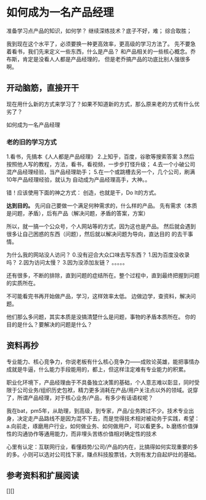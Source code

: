 * 如何成为一名产品经理
 准备学习点产品的知识，如何学？
    继续深练技术？底子不好，难；
    综合取胜；

   我到现在这个水平了，必须要换一种更高效率，更高级的学习方法了。
   先不要急着看书，我们先来定义一些东西，什么是产品？
   和产品相关的一些核心概念。乔布斯，肯定是没看人人都是产品经理的，
   但是老乔搞产品的功底比别人强很多啊。

** 开动脑筋，直接开干
   现在用什么新的方式来学习了？如果不知道新的方式，那么原来老的方式有什么优劣了？

   如何成为一名产品经理
*** 老的旧的学习方式
    1.看书，先搞本《人人都是产品经理》
    2.上知乎，百度，谷歌等搜索答案
    3.然后按照他人写的教程，方法，看书，看视频，一步步打怪升级；
    4.去一个小破公司混产品经理经验，当产品经理助手；
    5.在一个或跳槽去另一个，几个公司，刷满10年产品经理经验，就认为
    自动成为产品经理高手，大神。。

    错！应该使用下面的神之方式：
    创造，也就是干，Do It的方式。

    *达到目的。*
    先问自己要做一个满足何种需求的，什么样的产品。
    先有需求（本质是问题，矛盾），后有产品（解决问题，矛盾的答案，方案）

    所以，就一搞一个公众号，个人网站等的方式，因为这也是产品。
    然后就会遇到很多让自己困惑的东西（问题），然后就以解决问题为导向，直达目的
    的去干事情。

    为什么我的网站没人访问？
    0.没有迎合大众口味去写东西？
    1.因为百度没收录吗？
    2.因为访问太慢？
    3.因为没添加友链？
    。。。。。

    还有很多，不断的排除，直到问题的症结所在。整个过程中，直到最终把握到问题的实质所在。

    不可能看完书再开始做产品，学习，这样效率太低。
    边做边学，查资料，解决问题。

    他们那么多问题，其实本质是没搞清楚什么是问题，事物的矛盾本质所在。
    你的目的是什么？要解决的问题是什么？

** 资料再抄
   专业能力、核心竞争力，你说老板有什么核心竞争力——成败论英雄，能把事情办成就是牛逼，什么能力手段能用的，都上，但这样注定难有专业能力的积累。

   职业化环境下，产品经理由于不具备独立决策的基础，个人意志难以彰显，同时受限于公司业务/组织历史包袱，精力更多消耗在产品/用户关注点以外的领域。说穿了，所谓产品经理，对于核心业务/产品，有多少有话语权呢？

   我在bat，pm5年，从助理，到高级，到专家，产品/业务跨过不少。技术专业出身，决定走产品路线不是因为混不下去，而是觉得技术相对被动务于实践，希望：a.向前走，琢磨用户行业，如何做业务、如何做用户，可以看更多。b.磨练价值弹性的沟通协作等通用能力，而非埋头苦练价值相对确定性的技术

   心里有认定：互联网行业，看懂趋势/公司/产品的内在，比搞得如何实现重要的多的多。小则可以选对公司找下家，赚点科技股票钱，大则有发力自起炉灶的基础。

** 参考资料和扩展阅读
   [][]
